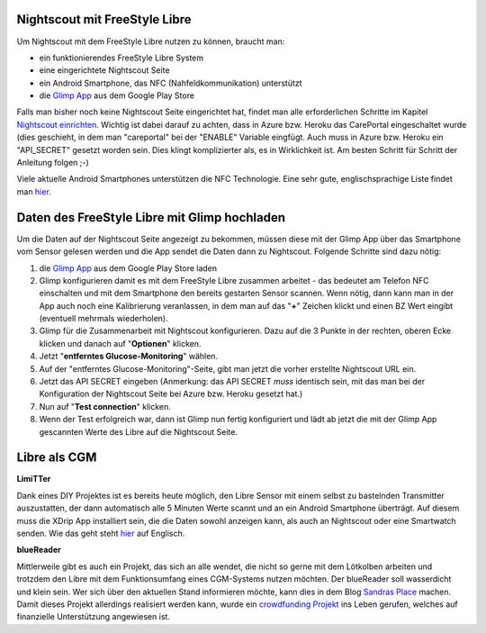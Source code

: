 
Nightscout mit FreeStyle Libre
==============================

Um Nightscout mit dem FreeStyle Libre nutzen zu können, braucht man:

-  ein funktionierendes FreeStyle Libre System
-  eine eingerichtete Nightscout Seite
-  ein Android Smartphone, das NFC (Nahfeldkommunikation) unterstützt
-  die `Glimp
   App <https://play.google.com/store/apps/details?id=it.ct.glicemia>`__
   aus dem Google Play Store

Falls man bisher noch keine Nightscout Seite eingerichtet hat, findet
man alle erforderlichen Schritte im Kapitel `Nightscout
einrichten <../nightscout/nightscout_einrichten.md>`__. Wichtig ist
dabei darauf zu achten, dass in Azure bzw. Heroku das CarePortal
eingeschaltet wurde (dies geschieht, in dem man "careportal" bei der
"ENABLE" Variable eingfügt. Auch muss in Azure bzw. Heroku ein
"API\_SECRET" gesetzt worden sein. Dies klingt komplizierter als, es in
Wirklichkeit ist. Am besten Schritt für Schritt der Anleitung folgen ;-)

Viele aktuelle Android Smartphones unterstützen die NFC Technologie.
Eine sehr gute, englischsprachige Liste findet man
`hier <http://www.nfcworld.com/nfc-phones-list/>`__.

Daten des FreeStyle Libre mit Glimp hochladen
=============================================

Um die Daten auf der Nightscout Seite angezeigt zu bekommen, müssen
diese mit der Glimp App über das Smartphone vom Sensor gelesen werden
und die App sendet die Daten dann zu Nightscout. Folgende Schritte sind
dazu nötig:

#. die `Glimp
   App <https://play.google.com/store/apps/details?id=it.ct.glicemia>`__
   aus dem Google Play Store laden
#. Glimp konfigurieren damit es mit dem FreeStyle Libre zusammen
   arbeitet - das bedeutet am Telefon NFC einschalten und mit dem
   Smartphone den bereits gestarten Sensor scannen. Wenn nötig, dann
   kann man in der App auch noch eine Kalibrierung veranlassen, in dem
   man auf das "**+**" Zeichen klickt und einen BZ Wert eingibt
   (eventuell mehrmals wiederholen).
#. Glimp für die Zusammenarbeit mit Nightscout konfigurieren. Dazu auf
   die 3 Punkte in der rechten, oberen Ecke klicken und danach auf
   "**Optionen**" klicken.
   |image0|
#. Jetzt "**entferntes Glucose-Monitoring**" wählen.
   |image1|
#. Auf der "entferntes Glucose-Monitoring"-Seite, gibt man jetzt die
   vorher erstellte Nightscout URL ein.
   |image2|
#. Jetzt das API SECRET eingeben (Anmerkung: das API SECRET *muss*
   identisch sein, mit das man bei der Konfiguration der Nightscout
   Seite bei Azure bzw. Heroku gesetzt hat.)
   |image3|
#. Nun auf "**Test connection**" klicken.
   |image4|
#. Wenn der Test erfolgreich war, dann ist Glimp nun fertig konfiguriert
   und lädt ab jetzt die mit der Glimp App gescannten Werte des Libre
   auf die Nightscout Seite.


.. _Libre als CGM:

Libre als CGM
=============

**LimiTTer**


Dank eines DIY Projektes ist es bereits heute möglich, den Libre Sensor
mit einem selbst zu bastelnden Transmitter auszustatten, der dann
automatisch alle 5 Minuten Werte scannt und an ein Android Smartphone
überträgt. Auf diesem muss die XDrip App installiert sein, die die Daten
sowohl anzeigen kann, als auch an Nightscout oder eine Smartwatch
senden. Wie das geht steht `hier <https://joernl.github.io/LimiTTer/>`__
auf Englisch.

**blueReader**


Mittlerweile gibt es auch ein Projekt, das sich an alle wendet, die
nicht so gerne mit dem Lötkolben arbeiten und trotzdem den Libre mit dem
Funktionsumfang eines CGM-Systems nutzen möchten. Der blueReader soll
wasserdicht und klein sein. Wer sich über den aktuellen Stand
informieren möchte, kann dies in dem Blog `Sandras
Place <http://unendlichkeit.net/wordpress/>`__ machen. Damit dieses
Projekt allerdings realisiert werden kann, wurde ein `crowdfunding
Projekt <https://www.startnext.com/bluereader>`__ ins Leben gerufen,
welches auf finanzielle Unterstützung angewiesen ist.

.. |image0| image:: ../../images/libre/glimp1.png
.. |image1| image:: ../../images/libre/glimp2.png
.. |image2| image:: ../../images/libre/glimp3.png
.. |image3| image:: ../../images/libre/glimp4.png
.. |image4| image:: ../../images/libre/glimp5.png

